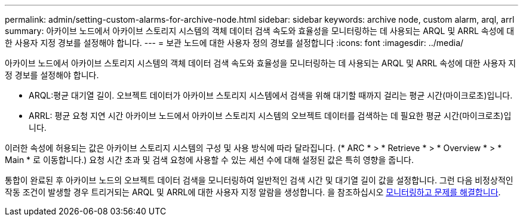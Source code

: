 ---
permalink: admin/setting-custom-alarms-for-archive-node.html 
sidebar: sidebar 
keywords: archive node, custom alarm, arql, arrl 
summary: 아카이브 노드에서 아카이브 스토리지 시스템의 객체 데이터 검색 속도와 효율성을 모니터링하는 데 사용되는 ARQL 및 ARRL 속성에 대한 사용자 지정 경보를 설정해야 합니다. 
---
= 보관 노드에 대한 사용자 정의 경보를 설정합니다
:icons: font
:imagesdir: ../media/


[role="lead"]
아카이브 노드에서 아카이브 스토리지 시스템의 객체 데이터 검색 속도와 효율성을 모니터링하는 데 사용되는 ARQL 및 ARRL 속성에 대한 사용자 지정 경보를 설정해야 합니다.

* ARQL:평균 대기열 길이. 오브젝트 데이터가 아카이브 스토리지 시스템에서 검색을 위해 대기할 때까지 걸리는 평균 시간(마이크로초)입니다.
* ARRL: 평균 요청 지연 시간 아카이브 노드에서 아카이브 스토리지 시스템의 오브젝트 데이터를 검색하는 데 필요한 평균 시간(마이크로초)입니다.


이러한 속성에 허용되는 값은 아카이브 스토리지 시스템의 구성 및 사용 방식에 따라 달라집니다. (* ARC * > * Retrieve * > * Overview * > * Main * 로 이동합니다.) 요청 시간 초과 및 검색 요청에 사용할 수 있는 세션 수에 대해 설정된 값은 특히 영향을 줍니다.

통합이 완료된 후 아카이브 노드의 오브젝트 데이터 검색을 모니터링하여 일반적인 검색 시간 및 대기열 길이 값을 설정합니다. 그런 다음 비정상적인 작동 조건이 발생할 경우 트리거되는 ARQL 및 ARRL에 대한 사용자 지정 알람을 생성합니다. 을 참조하십시오 xref:../monitor/index.adoc[모니터링하고 문제를 해결합니다].
